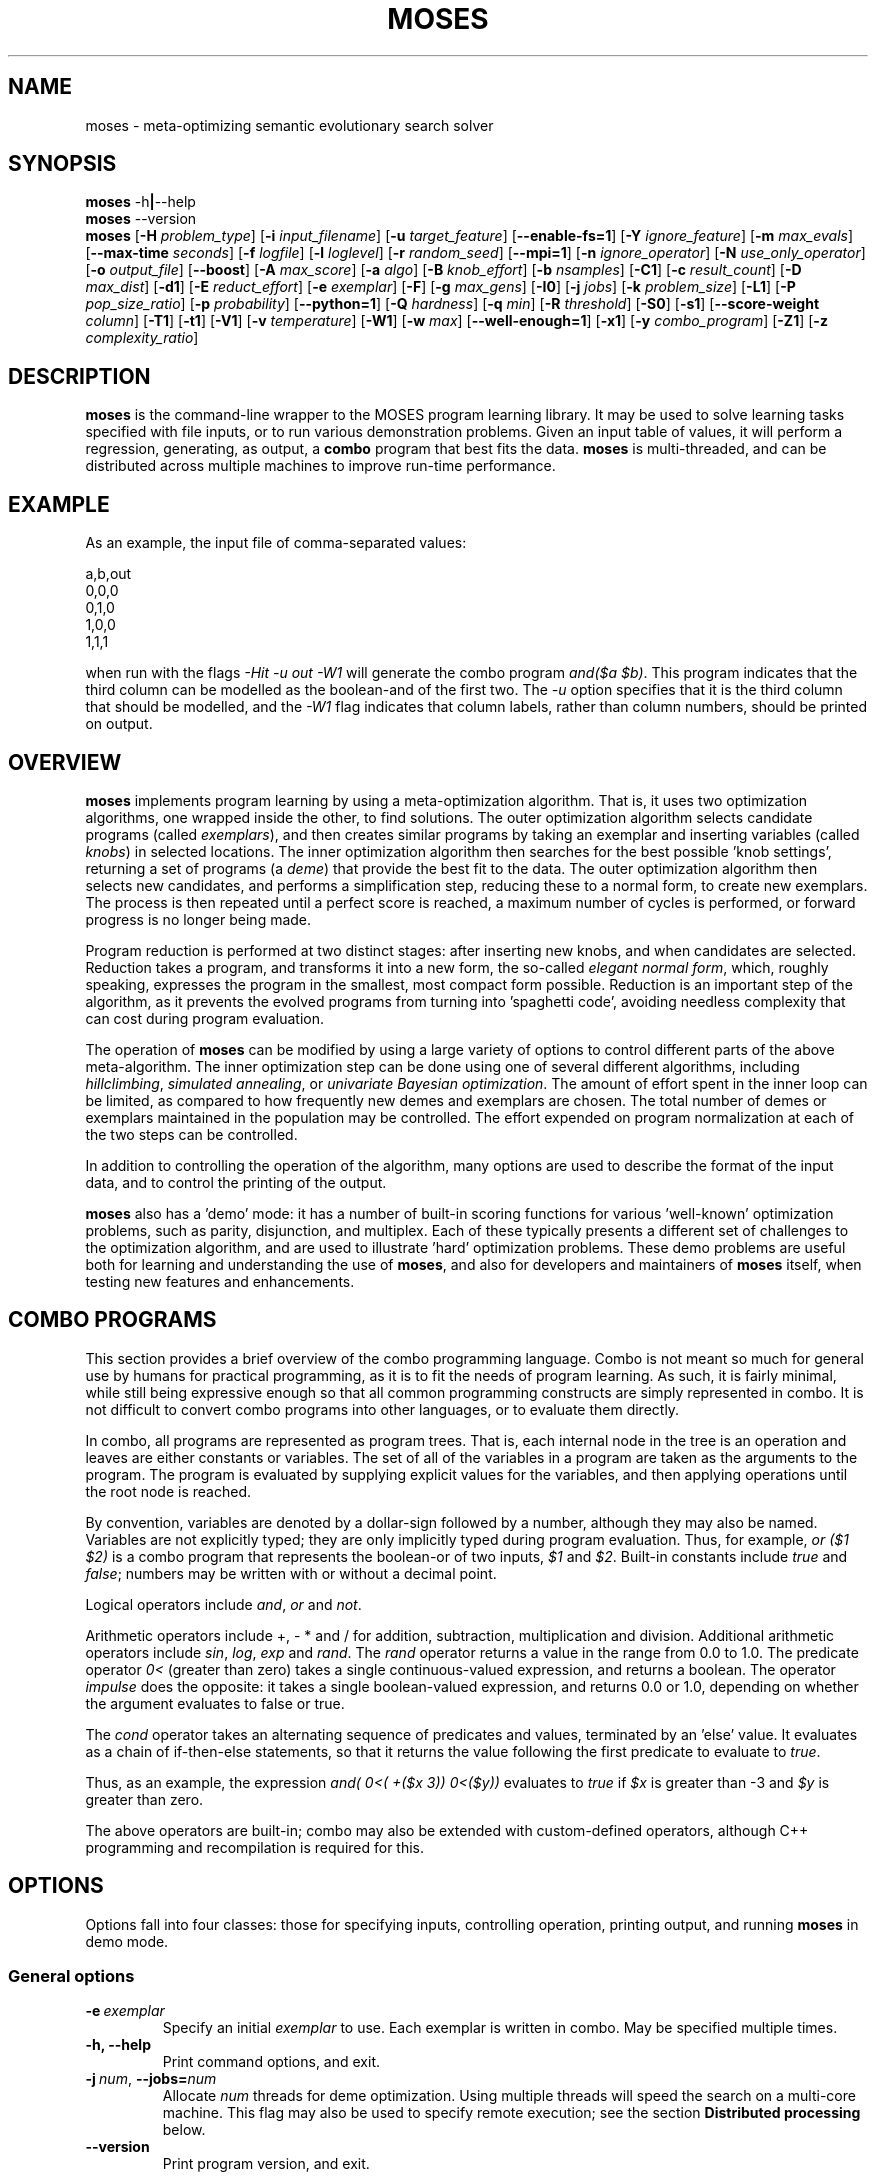 .\"                                      Hey, EMACS: -*- nroff -*-
.\" Man page for moses-exec
.\"
.\" Copyright (C) 2011,2012 Linas Vepstas
.\"
.\" First parameter, NAME, should be all caps
.\" Second parameter, SECTION, should be 1-8, maybe w/ subsection
.\" other parameters are allowed: see man(7), man(1)
.pc
.TH MOSES 1 "July 6, 2014" "3.6.10" "OpenCog Learning"
.LO 1
.\" Please adjust this date whenever revising the manpage.
.\"
.\" Some roff macros, for reference:
.\" .nh        disable hyphenation
.\" .hy        enable hyphenation
.\" .ad l      left justify
.\" .ad b      justify to both left and right margins
.\" .nf        disable filling
.\" .fi        enable filling
.\" .br        insert line break
.\" .sp <n>    insert n+1 empty lines
.\" for manpage-specific macros, see man(7)
.SH NAME
moses \- meta-optimizing semantic evolutionary search solver
.SH SYNOPSIS
.\" The help & version command line
.B moses
.RB \-h | \--help
.br
.B moses
.RB \--version
.br
.\" The general command line
.B moses
.RB [ \-H
.IR problem_type ]
.RB [ \-i
.IR input_filename ]
.RB [ \-u
.IR target_feature ]
.RB [ \-\-enable\-fs=1 ]
.RB [ \-Y
.IR ignore_feature ]
.RB [ \-m
.IR max_evals ]
.RB [ \-\-max\-time
.IR seconds ]
.RB [ \-f
.IR logfile ]
.RB [ \-l
.IR loglevel ]
.RB [ \-r
.IR random_seed ]
.RB [ \-\-mpi=1 ]
.RB [ \-n
.IR ignore_operator ]
.RB [ \-N
.IR use_only_operator ]
.RB [ \-o
.IR output_file ]
.RB [ \-\-boost ]
.RB [ \-A
.IR max_score ]
.RB [ \-a
.IR algo ]
.RB [ \-B
.IR knob_effort ]
.RB [ \-b
.IR nsamples ]
.RB [ \-C1 ]
.RB [ \-c
.IR result_count ]
.RB [ \-D
.IR max_dist ]
.RB [ \-d1 ]
.RB [ \-E
.IR reduct_effort ]
.RB [ \-e
.IR exemplar ]
.RB [ \-F ]
.RB [ \-g
.IR max_gens ]
.RB [ \-I0 ]
.RB [ \-j
.IR jobs ]
.RB [ \-k
.IR problem_size ]
.RB [ \-L1 ]
.RB [ \-P
.IR pop_size_ratio ]
.RB [ \-p
.IR probability ]
.RB [ \-\-python=1 ]
.RB [ \-Q
.IR hardness ]
.RB [ \-q
.IR min ]
.RB [ \-R
.IR threshold ]
.RB [ \-S0 ]
.RB [ \-s1 ]
.RB [ \-\-score\-weight
.IR column ]
.RB [ \-T1 ]
.RB [ \-t1 ]
.RB [ \-V1 ]
.RB [ \-v
.IR temperature ]
.RB [ \-W1 ]
.RB [ \-w
.IR max ]
.RB [ \-\-well\-enough=1 ]
.RB [ \-x1 ]
.RB [ \-y
.IR combo_program ]
.RB [ \-Z1 ]
.RB [ \-z
.IR complexity_ratio ]
.SH DESCRIPTION
.PP
.\" TeX users may be more comfortable with the \fB<whatever>\fP and
.\" \fI<whatever>\fP escape sequences to invoke bold face and italics,
.\" respectively.
\fBmoses\fP is the command-line wrapper to the MOSES program learning
library. It may be used to solve learning tasks specified with file
inputs, or to run various demonstration problems.  Given an input table
of values, it will perform a regression, generating, as output,
a \fBcombo\fP program that best fits the data. \fBmoses\fP is
multi-threaded, and can be distributed across multiple machines to
improve run-time performance.
.PP
.\" ============================================================
.SH EXAMPLE
As an example, the input file of comma-separated values:

.nf
\& a,b,out
\& 0,0,0
\& 0,1,0
\& 1,0,0
\& 1,1,1
.fi

when run with the flags \fI\-Hit\ \-u\ out\ \-W1\fR will generate the combo
program \fIand($a\ $b)\fR. This program indicates that the third column
can be modelled as the boolean-and of the first two.  The \fI\-u\fR option
specifies that it is the third column that should be modelled, and the
\fI\-W1\fR flag indicates that column labels, rather than column numbers,
should be printed on output.

.PP
.\" ============================================================
.SH OVERVIEW
\fBmoses\fP implements program learning by using a meta-optimization
algorithm. That is, it uses two optimization algorithms, one wrapped inside
the other, to find solutions.  The outer optimization algorithm selects
candidate programs (called \fIexemplars\fP), and then creates similar
programs by taking an exemplar and inserting variables (called
\fIknobs\fP) in selected locations. The inner optimization algorithm
then searches for the best possible 'knob settings', returning a set
of programs (a \fIdeme\fP) that provide the best fit to the data. The
outer optimization algorithm then selects new candidates, and performs
a simplification step, reducing these to a normal form, to create new
exemplars.  The process is then repeated until a perfect score is
reached, a maximum number of cycles is performed, or forward progress
is no longer being made.
.PP
Program reduction is performed at two distinct stages: after inserting new
knobs, and when candidates are selected.  Reduction takes a program, and
transforms it into a new form, the so-called \fIelegant normal form\fP,
which, roughly speaking, expresses the program in the smallest, most
compact form possible.  Reduction is an important step of the algorithm,
as it prevents the evolved programs from turning into 'spaghetti code',
avoiding needless complexity that can cost during program evaluation.
.PP
The operation of \fBmoses\fP can be modified by using a large variety of
options to control different parts of the above meta-algorithm.
The inner optimization step can be done using one of several different
algorithms, including \fIhillclimbing\fP, \fIsimulated annealing\fP,
or \fIunivariate Bayesian optimization\fP.  The amount of effort
spent in the inner loop can be limited, as compared to how frequently
new demes and exemplars are chosen. The total number of demes or
exemplars maintained in the population may be controlled.  The effort
expended on program normalization at each of the two steps can be
controlled.
.PP
In addition to controlling the operation of the algorithm, many
options are used to describe the format of the input data, and to
control the printing of the output.
.PP
\fBmoses\fP also has a 'demo' mode: it has a number of built-in
scoring functions for various 'well-known' optimization problems,
such as parity, disjunction, and multiplex. Each of these typically
presents a different set of challenges to the optimization algorithm,
and are used to illustrate 'hard' optimization problems.  These demo
problems are useful both for learning and understanding the use of
\fBmoses\fP, and also for developers and maintainers of \fBmoses\fP
itself, when testing new features and enhancements.

.PP
.\" ============================================================
.SH COMBO PROGRAMS
This section provides a brief overview of the combo programming
language.  Combo is not meant so much for general use by humans
for practical programming, as it is to fit the needs of program
learning.  As such, it is fairly minimal, while still being expressive
enough so that all common programming constructs are simply represented
in combo.  It is not difficult to convert combo programs into
other languages, or to evaluate them directly.
.PP
In combo, all programs are represented as program trees. That
is, each internal node in the tree is an operation and leaves are
either constants or variables. The set of all of the variables in
a program are taken as the arguments to the program. The program
is evaluated by supplying explicit values for the variables,
and then applying operations until the root node is reached.
.PP
By convention, variables are denoted by a dollar-sign followed by
a number, although they may also be named. Variables are not 
explicitly typed; they are only implicitly typed during program
evaluation. Thus, for example, \fIor ($1 $2)\fP is a combo
program that represents the boolean-or of two inputs,
\fI$1\fP and \fI$2\fP.   Built-in constants include \fItrue\fR and 
\fIfalse\fR; numbers may be written with or without a decimal point.
.PP
Logical operators include \fIand\fR, \fIor\fR and \fInot\fR.
.PP
Arithmetic operators include +, - * and / for addition, subtraction,
multiplication and division. Additional arithmetic operators
include \fIsin\fR, \fIlog\fR, \fIexp\fR and \fIrand\fR. The \fIrand\fR
operator returns a value in the range from 0.0 to 1.0.  The predicate 
operator \fI0<\fR (greater than zero) takes a single continuous-valued
expression, and returns a boolean. The operator \fIimpulse\fR does 
the opposite: it takes a single boolean-valued expression, and returns
0.0 or 1.0, depending on whether the argument evaluates to false or true.
.PP
The \fIcond\fR operator takes an alternating sequence of predicates and
values, terminated by an 'else' value.  It evaluates as a chain of 
if-then-else statements, so that it returns the value following the first
predicate to evaluate to \fItrue\fR.
.PP
Thus, as an example, the expression \fIand( 0<( +($x 3))  0<($y))\fR
evaluates to \fItrue\fR if \fI$x\fR is greater than -3 and \fI$y\fR
is greater than zero.
.PP
The above operators are built-in; combo may also be extended with
custom-defined operators, although C++ programming and recompilation
is required for this.
.PP
.\" ============================================================
.SH OPTIONS
.PP
Options fall into four classes: those for specifying inputs,
controlling operation, printing output, and running
\fBmoses\fP in demo mode.

.SS "General options"
.TP
.BI \-e\  exemplar
Specify an initial \fIexemplar\fR to use. Each exemplar is written in
combo. May be specified multiple times.
.TP
.B \-h, \-\-help
Print command options, and exit.
.TP
.BI \-j\  num \fR,\ \fB\-\-jobs= num
Allocate \fInum\fR threads for deme optimization.  Using multiple
threads will speed the search on a multi-core machine.
This flag may also be used to specify remote execution; see the section
\fBDistributed processing\fR below.
.TP
.B -\-version
Print program version, and exit.
.PP
.\" ============================================================
.SS "Problem-type options"
MOSES is able to handle a variety of different 'problem types',
such as regression, categorization and clustering, as well as a number
of demo problems, such as parity and factorization.  The \fB\-H\fR
option is used to specify the problem type; the demo problem types are
listed in a later section.

.TP
.BI \-H\  type \fR,\ \fB\-\-problem\-type= type
The 
.I type
of problem may be one of:
.TS
tab (@);
l lx.
\fBit\fR@T{
Regression on an input table.  That is, the input table consists of a set
of columns, all but one considered 'inputs', and one is considered an
output.  The goal of regression is to learn a combo program that most
accurately predicts the output.  For boolean-valued and enumerated
outputs, the scoring function simply counts the number of incorrect
answers, and tries to minimize this score.  For contin-valued outputs,
the mean-square variation is minimized.
T}

\fBpre\fR@T{
Regression on an input table, maximizing precision, instead of accuracy
(that is, minimizing the number of false positives, at the risk of
sometimes failing to identify true positives).  Maximization is done
while holding activation (the hit rate) constant.
T}

\fBprerec\fR@T{
Regression on an input table, maximizing precision, while attempting
to maintain the recall (sensitivity) at or above a given level.  Recall,
also known as sensitivity, is the ratio of true positives to the sum of
true positives and false negatives.
T}

\fBrecall\fR@T{
Regression on an input table, maximizing recall (sensitivity) while
attempting to maintain the precision at or above a given level.
This scorer is most commonly used when it is
important to guarantee a certain level of precision, even if it
means rejecting most events. In medicine and physics/radio applications,
recall is exactly the same thing as sensitivity: this option searches
for the most sensitive test while holding to a minimum level of precision.
T}

\fBbep\fR@T{
Regression on an input table, maximizing the arithmetic mean of the
precision and recall, also known as the "break-even point" or BEP.
T}

\fBf_one\fR@T{
Regression on an input table, maximizing the harmonic mean of the
precision and recall, that is, the F_1 score.
T}

\fBip\fR@T{
Discovery of "interesting predicates" that select rows from the
input table. The data table is assumed to consist of a number of 
boolean-valued input columns, and a contin-valued (floating point)
target column. \fBmoses\fP will learn predicates that select the 
most "interesting" subset of the rows in the table.  The values in
the output columns of the selected rows form a probability
distribution (PDF); this PDF is considered to be "interesting"
if it maximizes a linear combination of several different measures
of the the PDF: the Kullback-Leibler divergence, the skewness, and
the standardized Mann-Whitney U statistic. 
T}

\fBkl\fR@T{
Regression on an input table, by maximizing the Kullback-Leibler
divergence between the distribution of the outputs.  That is, the
output must still be well-scored, but it is assumed that there are
many possible maxima.  (XXX???) Huh?
T}

\fBann-it\fR@T{
Regression on an input table, using a neural network.  (kind-of-like
a hidden Markov model-ish, kind of. XXX Huh???)
T}
.TE
.PP
.\" ============================================================
.SS "Input specification options"
These options control how input data is specified and interpreted.
In its primary mode of operation, \fBmoses\fR performs regression on a
a table of input data. One column is designated as the target, the
remaining columns are taken as predictors.  The output of regression
is a \fBcombo\fR program that is a function of the predictors,
reproducing the target.
.PP
Input files should consist of ASCII data, separated by commas or
whitespace.  The appearance of \fB# ;\fR or \fB!\fR in the first
column denotes a comment line; this line will be ignored. The first
non-comment row, if it is also non-numeric, is taken to hold column
labels. The target column may be
specified using the \fB\-u\fR option with a column name. The printing of
column names on output is controlled with the \fB\-W1\fR flag.
.TP
.BI \-i\  filename \fR,\ \fB\-\-input\-file= filename
The \fIfilename\fR specifies the input data file. The input table must
be in 'delimiter-separated value' (DSV) format.  Valid separators 
are comma (CSV, or comma-separated values), blanks and tabs 
(whitespace). Columns correspond to features; there is one sample per
(non-blank) row. Comment characters are hash, bang and semicolon (#!;)
lines starting with a comment are ignored.
The \fB-i\fR flag may be specified multiple times, to indicate multiple
input files. All files must have the same number of columns.
.TP
.BI \-u\  column \fR,\ \fB\-\-target\-feature= column
The \fIcolumn\fR is used as the target feature to fit.  If no column
is specified, then the first column is used.  The \fIcolumn\fR may be
numeric, or it may be a column label.  If it is numeric, it is taken
to be the number of the column, with column 1 being the left-most.
If \fIcolumn\fR begins with an alphabetic character, it is taken to be
a column label.  In this case, the first non-comment row of the
input file must contain column labels.
.TP
.BI \-Y\  column \fR,\ \fB\-\-ignore\-feature= column
The \fIcolumn\fR should be ignored, and not used as input.  Columns
are specified as above.  This option may be used multiple times, to
ignore multiple columns.
.TP
.BI \-\-score\-weight= column
The \fIcolumn\fR is used to weight the score for each row. If this
option is not used, then each row in the table contributes equally
to the evaluation of the accuracy of the learned model. However, if
some rows are more important than others to get right, this option
can be used to indicate those rows. The accuracy of the model will
be weighted by this number, when evaluating the score.  A weight of
zero effectively causes the row to be ignored. A negative weight
enourages the system to learn models that get the row incorrect.
For boolean problems, this is the same as flipping the output
value.  This option can only be used once, and, if used, it should
specify a column containing an integer or floating-point value.  
.TP
.BI \-b\  num \fR,\ \fB\-\-nsamples= num
The number of samples to be taken from the input file. Valid values
run between 1 and the number of rows in the data file; other values
are ignored. If this option is absent, then all data rows are used.
If this option is present, then the input table is sampled randomly
to reach this size.
.TP
.BI \-G1\fR,\ \fB\-\-weighted\-accuracy=1
This option is only used for the discretize_contin_bscore (when
--discretize-threshold is used), if enabled, then the score
corresponds to weighted accuracy Useful in case of unbalanced data.

.TP
.BI \-\-balance=1
If the table has discrete output type (like bool or enum), balance the
resulting ctable so all classes have the same weight.

.\" ============================================================
.SS "Algorithm control options"
These options provide overall control over the algorithm execution.
The most important of these, for controlling behavior, are the 
\fB-A\fR, \fB\-a\fR, \fB\-m\fR, \fB\-\-max\-time\fR, \fB\-r\fR,
\fB\-v\fR and \fB\-z\fR flags.
.TP
.BI \-a\  algorithm \fR,\ \fB\-\-algo= algorithm
Select the algorithm to apply to a single deme.  This is the algorithm
used in the 'inner loop': given a single exemplar decorated with tunable
\fIknobs\fR, this algorithm searches for the best possible knob settings.
Once these are found (or a timeout, or other termination condition is
reached), control is returned to the outer optimization loop.
Available algorithms include:
.TS
tab (@);
l lx.
\fBhc\fR@T{
Hill-climbing. There are two primary modes of operation; each has
strengths and weaknesses for different problem types.
In the default mode, one begins with an initial collection of 
knob settings, called an \fIinstance\fR. The settings of each knob is
then varied, in turn, until one setting is found that most improves
the score. This setting then becomes the new instance, and the 
process is repeated, until no further improvement is seen. The 
resulting instance is a local maximum; it is returned to
the outer loop.

The alternate mode of operation is triggered by using the
\fB\-L1\fR flag (usually with the \fB\-T1\fR flag). In this
case, as before, all knob settings are explored, one knob at a time.
After finding the one knob that most improves the score, the
algo is done, and the resulting instance is returned to the outer
loop. If no knob settings improved the score, then all possible
settings of two knobs are explored, and then three, etc. until
improvement is found (or the allotted iterations are exceeded).
In this alternate mode, the local hill is \fBnot\fR climbed to
the top; instead, any improvement is immediately handed back to the
outer loop, for another round of exemplar selection and knob-building.
For certain types of problems, including maximally misleading problems,
this can arrive at better solutions, more quickly, than the 
traditional hill-climbing algorithm described above.
T}

\fBsa\fR@T{
Simulated annealing.  (Deprecated). The \fB\-D\fR flag controls the size 
of the neighborhood that is searched during the early, "high-temperature"
phase.  It has a significant effect on the run-time performance of the
algorithm. Using \fB\-D2\fR or \fB\-D3\fR is likely to provide the best
performance.

The current implementation of this algorithm has numerous faults, making
it unlikely to work well for most problems.
T}

\fBun\fR@T{
Univariate Bayesian dependency.
T}
.TE

.TP
.BI \-A\  score \fR,\ \fB\-\-max\-score= score
Specifies the ideal score for a desired solution; used to terminate
search.  If the maximum number of evaluations has not yet elapsed
(set with the \fB\-m\fR option), and a candidate solution is found
that has at least this score, then search is terminated.
.TP
.BI \-m\  num \fR,\ \fB\-\-max\-evals= num
Perform no more than \fInum\fR evaluations of the scoring function.
Default value is 10000.
.TP
.BI \-\-max\-time=\ secs
Run the optimizer for no longer than \fIsecs\fR seconds.  Note that
timing is polled only in a small number of points in the algorithm;
thus, actual execution time might exceed this limit by a few seconds,
or even many minutes, depending on the problem type.  In particular,
knob-building time is not accounted for right away, and thus problems
with a long knob-building time will exceed this limit.  If using this
option, be sure to set the \fB\-m\fR option to some very large value.
Default value is 42 years.
.TP
.BI \-n\  oper \fR,\ \fB\-\-ignore\-operator= oper
Exclude the operator \fIoper\fP from the program solution.
This option may be used several times.  Currently, \fIoper\fP
may be one of \fBdiv\fP, \fBsin\fP, \fBexp\fP, \fBlog\fP,
\fBimpulse\fP
or a variable \fB#\fP\fIn\fP.
You may need to put variables under double quotes.
This option has the priority over the \-N option.
That is, if an operator is both be included and ignored,
then it is ignored.  This option does not work with ANN.
.TP
.BI \-\-linear\-regression= 1
When attempting to fit continuous-valued features, restrict searches
to linear expressions only; that is, do not use polynomials in the fit.
Specifying this option also automatically disables the use of div,
sin, exp and log.  Note that polynomial regression results in search
spaces that grow combinatorially large in the number of input features;
That is, for N features, a quadratic search will entail O(N^2)
possibilities, a cubic search will explore O(N^3) possibilities, and so
on.  Thus, for any problem with more than dozens or a hundred features,
linear regression is recommended.
.TP
.BI \-r\  seed \fR,\ \fB\-\-random\-seed= seed
Use \fIseed\fR as the seed value for the pseudo-random number generator.
.TP
.BI \-s1\fR,\ \fB\-\-enable\-cache=1
Enable memoization of candidate scores.  This allows the number of scoring
function evaluations to be reduced, by maintaining a cache of recently
scored candidates. If a new candidate is found in the cache, that score
is used, instead of a scoring function evaluation.  The effectiveness of
memoization is greatly increased by also using the \fB\-d1\fR flag.
.TP
.BI \-v\  temperature \fR,\ \fB\-\-complexity\-temperature= temperature
Set the "temperature" of the Boltzmann-like distribution used to 
select the next exemplar out of the metapopulation. A temperature that
is too high or too low will make it likely that poor exemplars will be
chosen for exploration, thus resulting in excessively long search times.
The recommended temperature depends strongly on the type of problem
being solved.  If it is known that the problem has false maxima, and
that the distance from the top of the false maximum to the saddle
separating the false and true maximum is H, then the recommended 
temerature is 30*H.  Here, H is the 'height' or difference in score
from false peak to saddle, the saddle being the highest mountain pass
between the false and true minumum. Varying the temperature by a factor
of 2 or 3 from this value won't affect results much.  Too small a
temperature will typically lead to the system getting trapped at a
local maximum.

The demo parity problem works well with a temperature of 5 whereas
the demo Ant trail problem requies a temperature of 2000.

.TP
.BI \-z\  ratio \fR,\ \fB\-\-complexity\-ratio= ratio
Fix the ratio of score to complexity, to be used as a penalty, 
when ranking the metapopulation for fitness. This ratio is meant to
be used to limit the size of the search space, and, when used with
an appropriate temperature, to avoid gettting trapped in local
maxima.

Roughly speaking, the size of the search space increases exponentially
with the complexity of the combo trees being explored: more complex
trees means more of them need to be examined.  However, more complex
trees typically result in higher scores.  If an increase of N bits
in the complexity typically leads to an increase of s points of the
score, then the complexity ratio should be set to about N/s.  In
this way, the exploration of more complex tree is penalized by an
amount roughly comparable to the chance that such complicated trees
actually provide a better solution.

The complexity ratio is used to calculate a scoring penalty; the
penalty lowers the score in proportion to the solution complexity;
specifically, the penalty is set to the complexity divided by the 
complexity ratio.

Setting the ratio too low causes the algorithm to ignore the more 
complex solutions, ranking them in a way so that they are not much
explored. Thus, the algorithm may get trapped examining only the
simplest solutions, which are probably inappropriate.

Setting this ratio too high will prevent a good solution from being
found.  In such cases, the algorithm will spend too much time
evaluating overly-complex solutions, blithly leaving simpler, better 
solutions unexplored.

The relationship between the score change and the complexity change
is very strongly data-dependent, and must (currently) be manually
determined (although it might be possible to measure it automatically).
Input data tables with lots of almost-duplicate data may have very low
ratios; complex problems with sparse data may have very high ratios.
Initial recommended values would be in the range from 1 to 5;
with 3.5 as the default.  The parity demo problem works well with
the 3.5 default, the Ant trail demo problem works well with 0.16.

.TP
.BI \-Z1\fR,\ \fB\-\-hc\-crossover=1
Controls hill-climbing algorithm behavior.  If false (the default),
then the entire local neighborhood of the current center instance is
explored. The highest-scoring instance is then chosen as the new center
instance, and the process is repeated.  For many datasets, however, 
the highest-scoring instances tend to cluster together, and so an
exhaustive search may not be required. When this option is specified,
a handful of the highest-scoring instances are crossed-over (in the
genetic sense of cross-over) to create new instances.  Only these are
evaluated for fitness; the exhaustive search step is skipped.  For many
problem types, especially those with large neighborhoods (i.e. those with
high program complexity), this can lead to an order-of-magnitude
speedup, or more.  For other problem types, especially those with 
deceptive scoring functions, this can hurt performance.

.TP
.BI \-\-boost=1
Enables the use of boosting. Currently, only the AdaBoost algorithm
is implemented.  If boosting is enabled, then the system focuses on
learning combo programs that correctly classify those values that
were mis-classified in the previous round of learning.  The output
is a set of weighted combo trees.

.PP
.\" ============================================================
.SS "Integrated feature selection"
Problems with a large number of input features (typically, hundreds
or more) can lead to excessively long run-times, and overwhelming
amounts of memory usage.  Such problems can be tackled by limiting
the number of features used during knob building, resulting in smaller
demes that can be searched more quickly.  Integrated feature selection 
is enabled with the \fB\-\-enable\-fs=1\fR option.  The number of 
features to use during knob bilding is specified using the 
\fB\-\-fs\-target\-size\fR option.  A number of additional flags
control the behaviour of the feature selection algorithm; these are
best left alone; the defaults should be adequate for almost all
problems.  The man page for the \fBfeature\-selection\fR command
describes these in greater detail.

.TP
.BI \-\-enable\-fs=1
Enable integrated feature selection.  Feature selection is disabled
by default.
.TP
.BI \-\-fs\-target\-size= num
Select \fInum\fR features for use.  This argument is mandatory if
feature selection is enabled.
.TP
.BI \-\-fs\-algo
Choose the feature-selection algorithm.  Possible choices are 
\fBinc\fR, \fBsmd\fR and \fBhc\fR.  The default value is \fbinc\fR,
which is the fastest bu least accurate algo.
.TP
.BI \-\-fs\-threshold= num
Set the minimum threshold for selecting a feature.
.TP
.BI \-\-fs\-inc\-redundant\-intensity= fraction
When using the \fBinc\fR algorithm, set the threshold to reject
redundant features.
.TP
.BI \-\-fs\-inc\-target\-size\-epsilon= tolerance
When using the \fBinc\fR algorithm, set the smallest step size
used.
.TP
.BI \-\-fs\-inc\-interaction\-terms= num_terms
When using the \fBinc\fR algorithm, set the number of terms used
when computing the joint entropy.
.TP
.BI \-\-fs\-hc\-max\-score
TODO write description
.TP
.BI \-\-fs\-hc\-confidence\-penalty\-intensity
TODO write description
.TP
.BI \-\-fs\-hc\-max\-evals
TODO write description
.TP
.BI \-\-fs\-hc\-fraction\-of\-remaining
TODO write description

.PP
.\" ============================================================
.SS "Large problem parameters"
Problems with a large number of features (100 and above) often 
evolve exemplars with a complexity of 100 or more, which in turn
may have instances with hundreds of thousands of nearest neighbors.
Exploring one nearest neighbor requires one evaluation of the 
scoring function, and so an exhaustive search can be prohibitive.  
A partial search can often work quite well, especially when 
cross-over is enabled.  The following flags control such partial
searches.
.TP
.BI \-\-hc\-max\-nn\-evals= num
Controls hill-climbing algorithm behavior.  When exploring the
nearest neighborhood of an instance, \fInum\fP specifies 
the maximum number of nearest neighbors to explore.  An 
exhaustive search of the nearest neighborhood is performed 
when the number of nearest neighbors is less than this value.  
.TP
.BI \-\-hc\-fraction\-of\-nn= frac
Controls hill-climbing algorithm behavior.   When exploring the
nearest neighborhood of an instance,  \fIfrac\fP specifies
the fraction of nearest neighborhood to explore.  As currently
implemented, only an estimate of the nearest-neighborhood size
is used, not the true size.  However, this estimate is accurate
to within a factor of 2.  Thus, to obtain an exhaustive search
of the entire neighborhood, set this to 2.0 or larger.

.PP
.\" ============================================================
.SS "Algorithm tuning options"
These options allow the operation of the algorithm to be fine-tuned
for specific applications.  These are "advanced" options; changing
these from the default is likely to worsen algorithm behavior in
all but certain special cases.
.TP
.BI \-B\  effort \fR,\ \fB\-\-reduct\-knob\-building\-effort= effort
Effort allocated for reduction during the knob-building stage.
Valid values are in the range 0-3, with 0 standing for minimum effort,
and 3 for maximum effort. Larger efforts result in demes with fewer
knobs, thus lowering the overall dimension of the problem. This can
improve performance by effectively reducing the size of the problem.
The default \fIeffort\fR is 2.
.TP
.BI \-D dist \fR,\ \fB\-\-max\-dist= dist
The maximum radius of the neighborhood around the exemplar to explore.
The default value is 4.
.TP
.BI \-d1\fR,\ \fB\-\-reduce\-all=1
Reduce candidates before scoring evaluation. Otherwise, only dominating
candidates are reduced, just before being added to the metapopulation.
This flag may be useful if scoring function evaluation expense depends
strongly one the structure of the candidate. It is particularly important
to specify this flag when memoization is enabled (with \fB-s1\fR).
.TP
.BI \-E\  effort \fR,\ \fB\-\-reduct\-candidate\-effort= effort
Effort allocated for reduction of candidates. Valid values are
in the range 0-3, with 0 standing for minimum effort, and 3
for maximum effort. For certain very symmetric problems, such
as the disjunct problem, greater reduction can lead to significantly
faster solution-finding.  The default \fIeffort\fR is 2.
.TP
.BI \-g\  num \fR,\ \fB\-\-max\-gens= num
Create and optimize no more than \fInum\fR demes.  Negative numbers
are interpreted as "unlimited". By default, the number of demes is
unlimited.
.TP
.BI \fB\-\-discard\-dominated=1
If specified, the "dominated" members of the metapopulation will be
discarded.  A member of the metapopulation is "dominated" when some
existing member of the metapopulation scores better on *every* sample
in the scoring dataset. Naively, one might think that an individual that
does worse, in every possible way, is useless, and can be safely
thrown away.  It turns out that this is a bad assumption; dominated
individuals, when selected for deme expansion, often have far fitter
off-spring than the off-spring of the top-scoring (dominating) members
of the metapopulation. Thus, the "weak", dominated members of the
metapopulation are important for ensuring the vitality of the
metapopulation as a whole, and are discarded only at considerable
risk to the future adaptability of the overall population.  Put another
way: specifying this flag makes it more likely that the metapopulation
will get trapped in a non-optimal local maximum.
    
Note that the algorithms to compute domination are quite slow,
and so keeping doinated individuals has a double benefit: not only
is the metapopulation healthier, but metapopulation management
runs faster.

.TP
.BI \-L1\fR,\ \fB\-\-hc\-single\-step=1
Single-step, instead of hill-climbing to the top of a hill. That is,
a single uphill step is taken, and the resulting best demes are folded
back into the metapopulation.  Solving then continues as usual. By
default, the hill-climbing algorithm does not single-step; it instead
continues to the top of the local hill, before folding the resulting
demes back into the metapopulation.  If using this flag, consider
using the \fB\-T1\fR flag to allow the search to be widened, so that
if the initial exemplar is already at the top of a local hill, a search
is made for a different (taller) hill.
.TP
.BI \-N\  oper \fR,\ \fB\-\-include\-only\-operator= oper
Include the operator \fIoper\fP, but exclude others, in the solution.
This option may be used several times to specify multiple
operators.  Currently, \fIoper\fP may be one of
\fBplus\fP, \fBtimes\fP, \fBdiv\fP, \fBsin\fP,
\fBexp\fP, \fBlog\fP, \fBimpulse\fP
or a variable \fB#\fP\fIn\fP.
Note that variables and operators are treated separately, so
that including only some operators will still include all
variables, and including only some variables still include
all operators).  You may need to put variables under double
quotes.  This option does not work with ANN.
.TP
.BI \-P\  num \fR,\ \fB\-\-pop\-size\-ratio= num
Controls amount of time spent on a deme. Default value is 20.
.TP
.BI \-p\  fraction \fR,\ \fB\-\-noise= fraction
This option provides an alternative means of setting the complexity
ratio.  If specified, it over-rides the \fB\-z\fR option.  For
discrete problems, \fIfraction\fR can be interpreted as being
the fraction of score values that are incorrect (e.g. due to 
noisy data).  As such, only values in the range 0 < \fIfraction\fR
< 0.5 are meaningful (i.e. less than half of the data values are
incorrect).  Typical recommended values are in the range of 0.001
to 0.05.  For continuous-valued problems, it can be interpreted
as the standard deviation of a Gaussian noise in the dependent
variable.

For the discrete problem, the complexity ratio is related to the
\fIfraction\fR  p by the explicit formula:

    complexity_ratio = - log(p/(1-p)) / log |A|

where |A| is the (problem-dependent) alphabet size.  See below for a
detailed explanation.

.TP
.BI \-T1\fR,\ \fB\-\-hc\-widen\-search=1
Controls hill-climbing algorithm behavior.  If false (the default),
then deme search terminates when a local hilltop is found. If true,
then the search radius is progressively widened, until another
termination condition is met.  Consider using the \fB\-D\fR flag to
set the maximum search radius.

.TP
.BI \-\-well\-enough=1
For problems with an enumerated ('nominal') output, the learned combo
program is always of the form \fBcond\fR\fI(pred_1 value_1 pred_2 value_2 ... 
pred_n value_n else_val)\fR  where \fIpred_1\fR is a predicate, which,
if true, causes the output to be \fIvalue_1\fR.  If false, then
\fIpred_2\fR is tested, and so on.  If none of the predicates evaluate to
true, then the value of the \fBcond\fR expression is the \fIelse_val\fR.
The well-enough algorithm attempts to find predicates that maximize
precision, the point being that if a perfectly precise \fIpred_1\fR
can be found, then it can be left alone ('leave well-enough alone'),
thus simplifying the remainder of the search problem.  Performing this
evaluation is costly, and may lead to a slow-down, without improving
overall accuracy.

.\" ============================================================
.SS "Output control options"
These options control the displayed output.
.TP
.BI \-C1\fR,\ \fB\-\-output\-dominated=1
Print all of the final metapopulation, and not just the highest-scoring
candidates.
.TP
.BI \-c\  count \fR,\ \fB\-\-result\-count= count
The number of non-dominated (best) results to return, ordered according
to score. If negative, then all results are returned, including the
dominated results.
.TP
.BI \-f\  filename \fR,\ \fB\-\-log\-file= filename
Write debug log traces \fIfilename\fR. If not specified, traces
are written to \fBmoses.log\fR.
.TP
.BI \-F\fR,\ \fB\-\-log\-file\-dep\-opt
Write debug log traces to a filename constructed from the passed
option flags and values. The filename will be truncated to a maximum
of 255 characters.
.TP
.BI \-l\  loglevel \fR,\ \fB\-\-log\-level= loglevel
Specify the level of detail for debug logging. Possible
values for \fIloglevel\fR are \fBNONE\fR, \fBERROR\fR, \fBWARN\fR,
\fBINFO\fR, \fBDEBUG\fR, and \fBFINE\fR. Case does not matter.
Caution: excessive logging detail can lead to significant
program slowdown.  The \fBNONE\fR option disables log file creation.
This may make error debugging difficult.
.TP
.BI \-o\  filename \fR,\ \fB\-\-output\-file= filename
Write results to \fIfilename\fR. If not specified, results are written to
\fBstdout\fR.
.TP
.BI \-\-python=1
Output the highest-scoring programs as python snippets, instead of combo.
.TP
.BI \-S0\fR,\ \fB\-\-output\-score=0
Prevent printing of the score.
.TP
.BI \-t1\fR,\ \fB\-\-output\-bscore=1
Print the behavioral score.
.TP
.BI \-V1\fR,\ \fB\-\-output\-eval\-number=1
Print the number of evaluations performed.
.TP
.BI \-W1\fR,\ \fB\-\-output\-with\-labels=1
Use named labels instead of position place-holders when printing
candidates. For example, *("$temperature" "$entropy") instead
of *($3 $4). This option is effective only when the data file
contains labels in its header.
.TP
.BI \-x1\fR,\ \fB\-\-output\-complexity=1
Print the complexity measure of the model, and the scoring penalty.

.PP
.\" ============================================================
.SS "Precision, recall, BEP, F_1 and prerec problem types"
The prerec, recall, bep, f_one and precision problem types are used
to solve binary classification problems:  problems where the goal
is to sort inputs into one of two sets, while maximizing either
the precision, the sensitivity, or some other figure of merit
of the test.
.PP
In \fBmoses\fR, precision and recall (sensitivity) are defined as usual.
Precision is defined as the number of true positives, divided by the number
of true positives plus the number of false positives.  Classifiers 
with a high precision make very few mistakes identifying positives:
they have very few or no false positives.  However, precise classifiers
may completely fail to identify many, if not most positives; they just
don't make mistakes when they do identify them.
.PP
Recall, also known as sensitivity, is defined as the number of true
positives divided by the sum of the number of true positives and false
negatives.  Classifiers with high recall will identify most, or maybe
even all positives; however, they may also identify many negatives,
thus ruining precision.
.PP
A trivial way to maximize precision is to have a very low recall rate,
and conversely, one can very easily have a good recall rate if one
does not mind a poor precision.  Thus a common goal is to maximize
one, while holding the other to a minimum standard.  One common
problem is find a classifier with the highest possible recall, while
holding precision to a fixed minimum level; this may be accomplished
with the \fB\-Hrecall\fR option.  Alternately, one may desire to
maximize precision, while maintaining a minimum sensitivity; this
may be accomplished with the \fB\-Hprerec\fR option.  Note that,
although these two proceedures seem superficially similar, they can
often lead to dramatically different models of the input data.
This is in part because, during early stages, \fBmoses\fP will choose
exemplars that maximize one or the other, thus causing dramatically
different parts of the solution space to be searched.
.PP
A common alternative to maximizing one or the other is to maximize
wither the arithmetic or the harmonic mean of the two.  The arithmetic
mean is sometimes called the "break-even point" or BEP; it is maximized
when the \fB\-Hbep\fR option is specified.  The harmonic mean is known
as the F_1 score, it is maximized when the \fB\-Hf_one\fR option is
specified.
.PP
\fBmoses\fR also provides a second way of maximizing precision, using
the \fB\-Hpre\fR option.  This option searches for the test with the
highest precision, while holding the 'activation' in a bounded range.
The definition of 'activation' is idiosyncratic to moses; it is defined
as the sum of true positives plus false positives: that is, it is 
the fraction of rows for which the trial combo program returned 
a positive answer, regardless of whether this was the right answer.
Activation ranges from 0.0, to 1.0.  It is never desirable to maximize
activation; rather, most commonly, one wants to peg activation at
exactly the fraction of positives in the training set.
.PP
The minimum level to which a fixed component should be held may be
specified with the \fB\-q\fR or \fB\-\-min\-rand\-input\fR option.
Thus, for the \fB\-Hrecall\fR problem, the \fB\-q\fR flag is used
to specify the minimum desired precision.  Similarly, for the 
\fB\-Hprerec\fR problem, the \fB\-q\fR flag is used to specify the
minimum desired recall.
For the \fB\-Hpre\fR problem, the  \fB\-w\fR or 
\fB\-\-max\-rand\-input\fR option should be used to make sure the
activation does not get too high.
.PP
The \fB\-q\fR  and \fB\-w\fR options also set lower and upper
bounds for the BEP problem as well.   When maximizing
BEP, the system attempts to keep the absolute value of the 
difference between precision and recall less than 0.5.  This
maximum difference can be over-ridden with the \fB\-w\fR option.
.PP
Adherence to the bounds is done by means of a scoring penalty;
combo programs that fail to lie within bounds are penalized.
The harshness or hardness of the penalty may be specified by means
of the \fB\-Q\fR or \fB\-\-alpha\fR option.  Values much greater
than one enforce a hard boundary; values much less than one make
for a very soft boundary.  Negative values are invalid.

.PP
.\" ============================================================
.SS "Contin options"
Options that affect the usage of continuously-valued variables.
These options specify values that are used in a variety of different
ways, depending on the chosen problem type.  See appropriate sections
for more details.
.TP
.BI \-Q\  hardness \fR,\ \fB\-\-alpha= hardness
The harshness of hardness of a limit that must be adhered to.
Default 0.0 (limits disabled).
.TP
.BI \-q\  num \fR,\ \fB\-\-min\-rand\-input= num
Minimum value for continuous variables. Default 0.0.
.TP
.BI \-w\  num \fR,\ \fB\-\-max\-rand\-input= num
Maximum value for continuous variables.  Default 1.0.
.TP
.BI \-R\  num \fR,\ \fB\-\-discretize\-threshold= num
Split a continuous domain into two pieces. This option maybe be used
multiple times to split a continuous domain into multiple pieces:
that is, \fIn\fR uses of this option will create \fIn+1\fR domains.

.PP
.\" ============================================================
.SS "Demo options"
These options pertain to the various built-in demo and example problem
modes.  Such demo problems are commonly used to evaluate different
machine learning algorithms, and are thus included here to facilitate
such comparison, as well as to simplify moses regression and performance
testing.
.TP
.BI \-H\  type \fR,\ \fB\-\-problem\-type= type
A number of demonstration problems are supported. In each case, the top
results are printed to stdout, as a score, followed by a combo program.
.I type
may be one of:
.TS
tab (@);
l lx.
\fBcp\fR@T{
Combo program regression. The scoring function is based on the
combo program specified with the \fB-y\fR flag. That is, the goal of
the run is to deduce and learn the specified combo program.

When specifying combo programs with continuous variables in them, be
sure to use the \fB\-q\fR, \fB\-w\fR and \fB\-b\fR flags to specify
a range of input values to be sampled. In order to determine the fitness
of any candidate, it must be compared to the specified combo
program.  The comparison is done at a variety of different input 
values. If the range of sampled input values is inappropriate, or if
there are not enough sampled values, then the fitness function may
select unexpected, undesired candidates.
T}

\fBdj\fR@T{
Disjunction problem. The scoring function awards a result that is a
boolean disjunction (\fIor\fR) of \fIN\fR boolean-valued variables.
The resulting combo program should be \fIor($1 $2 ...)\fR.
The size of the problem may be specified with the \fB\-k\fR option.
T}

\fBmux\fR@T{
Multiplex problem. The scoring function models a boolean digital
multiplexer, that is, an electronic circuit where an "address" of \fIn\fR
bits selects one and only one line, out of \fI2^n\fR possible lines. Thus,
for example, a single address bit can select one of two possible lines:
the first, if its false, and the second, if its true. The \fB\-k\fR
option may be used to specify the value of \fIn\fR.  The actual size
of the problem, measured in bits, is \fIn+2^n\fR and so increases
exponentially fast.
T}

\fBpa\fR@T{
Even parity problem.  The resulting combo program computes the parity of
\fIk\fR bits, evaluating to true if the parity is even, else evaluating
to false.
The size of the problem may be specified with the \fB\-k\fR option.
T}

\fBsr\fR@T{
Polynomial regression problem. Given the polynomial
\fIp(x)=x+x^2+x^3+...x^k\fR, this searches for the shortest program
consisting of nested arithmetic operators to compute \fIp(x)\fR,
given \fIx\fR as a free variable. The arithmetic operators would be
addition, subtraction, multiplication and division; exponentiation
is not allowed in the solution.  So, for example, using the
\fB\-k2\fR option to specify the order\-2 polynomial \fIx+x^2\fR,
then the shortest combo program is \fI*(+(1 $1) $1)\fR (that is,
the solution is \fIp(x)=x(x+1)\fR in the usual arithmetical notation).
T}
.TE

.TP
.BI \-k\  size \fR,\ \fB\-\-problem\-size= size
Specify the size of the problem.  The interpretation of \fIsize\fR
depends on the particular problem type.
.TP
.BI \-y\  prog \fR,\ \fB\-\-combo\-program= prog
Specify the combo program to be learned, when used in combination with
the \fB-H cp\fR option.  Thus, for example, \fB-H cp -y "and(\\$1 \\$2)"\fR
specifies that the two-input conjunction is to be learned.  Keep in mind
that $ is a reserved character in many shells, and thus must be escaped
with a backslash in order to be passed to moses.
.PP
.\" ============================================================
.SH Complexity Penalty
The speed with which the search algorithm can find a reasonable solution
is significantly affected by the complexity ratio specified with the 
\fB\-z\fR or \fB\-p\fR options. This section provides the theoretical
underpinning for the meaning of these flags, and how they affect the
the algorithm.  The complexity penalty has two slightly different
interpretations, depending on whether one is considering learning
a discretely-valued problem (i.e. boolean-valued) or a continuously-valued
problem.  The general structure of the argument is broadly similar
for both cases; they are presented below.  Similar arguments
apply for classification problems (learning to classify data into
one of N categories), and for precision maximization.

.\" ============================================================
.SS "Discrete case"

Let M be the model to be learned (the combo program).  Let D be the
data, assumed to be a table of n inputs i_k and one output o, with
each row in the form:

    i_1 ... i_n o

Here, i_k is the k'th input and o the output.  In the below, we write
o = D(x) where x=(i_1, ..., i_n) is an input data row.

We want to assess the probability P(M|D) of the model M conditioned
on the data D.  In particular, we wish to maximize this, as it
provides the fitness function for the model.  According to Bayes
theorem,

    P(M|D) = P(D|M) * P(M) / P(D)

Consider the log likelihood LL(M) of M knowing D.  Since D is constant,
we can ignore P(D), so:

    LL(M) = log(P(D|M)) + log(P(M))

Assume each output of M on row x has probability p of being wrong.  So,

    P(D|M) = Prod_{x\\in D} [p*(M(x) != D(x)) + (1-p)*(M(x) == D(x))]

where D(x) the observed result given input x.  Then,

    log P(D|M) = Sum_{x\\in D} log[p*(M(x) != D(x)) + (1-p)*(M(x) == D(x))]

Let D = D_eq \\cup D_ne  where D_eq and D_ne are the sets

    D_eq = {x \\in D | M(x) == D(x) }
    D_ne = {x \\in D | M(x) != D(x) }

Then

    log P(D|M) = Sum_{x\\in D_ne} log(p) + Sum_{x\\in D_eq} log(1-p)
               = |D_ne| log(p) + |D_eq| log(1-p)
               = |D_ne| log(p) + |D| log(1-p) - |D_ne| log(1-p)
               = |D_ne| log(p/(1-p)) + |D| log(1-p)

Here, |D| is simply the size of set D, etc.  Assuming that p is
small, i.e. much less than one, then, to second order in p:

   log(1-p) = -p + p^2/2 + O(p^3)

So:

   log P(D|M) = |D_ne| log(p) - p (|D| - |D_ne|) + O(p^2)

Next, assume P(M) is distributed according to Solomonoff's Universal
Distribution, approximated by (for now)

    P(M) = |A|^-|M|
         = exp(-|M|*log(|A|))

where A is the alphabet of the model, |A| is the alphabet size, 
and |M| is the complexity of the model.  Note that this
distribution is identical to the Boltzmann distribution, for an
inverse temperature of log(|A|). Putting it all together,
the log-likelihood of M is:

    LL(M) = -|M|*log(|A|) + |D_ne| log(p/(1-p)) + |D| log(1-p)

To get an expression usable for a scoring function, just bring
out the |D_ne| by dividing by -log(p/(1-p)), to get

    score(M) = - [ LL(M) - |D| log(1-p) ] / log(p/(1-p))
             = -|D_ne| + |M|*log|A| / log(p/(1-p))
             = -|D_ne| - |M| |C_coef|

Note that, since p<1, that log(p) is negative, and so the second
term is negative.  It can be understood as a \fBcomplexity penalty\fR.
That is, we define the complexity penalty as

   complexity_penalty = |M| |C_coef|

The complexity ratio, as set by the \fB\-z\fR option, is given by

   complexity_ratio = 1 / |C_coef|

By contrast, the \fB\-p\fR option may be used to set p directly, as
given in the formulas above.  The value of |A| is computed internally,
depending on the specific problem type (discrete vs. continuous, 
number of included-excluded operators, etc.)  The complexity of each
solution is also computed, using an ad-hoc complexity measure.

.\" ============================================================
.SS "Continuous case"

A similar argument to the above holds for the case of a 
continuously-valued observable.

Let dP(..) be the notation for a probability density (or measure).
As before, start with Bayes theorem:

    dP(M|D) = dP(D|M) * P(M) / P(D)

Since D is constant, one may ignore the prior P(D), and write the
log likelihood of M knowing D as:

    LL(M) = log(dP(D|M)) + log(P(M))

Assume the output of of the model M on input x has a Gaussian 
distributions, of mean M(x) and variance V, so that dP(D|M),
the probability density of the data D given the modem M is:

    dP(D|M) = Prod_{x\\in D} (2*Pi*V)^(-1/2) exp(-(M(x)-D(x))^2/(2*V))

As before, assume a model distribution of

    P(M) = |A|^-|M|

where |A| is the alphabet size and |M| the complexity of the model.
After simplification, and dropping a constant term that does not depend
on either the model complexity or the dataset itself (the dataset size is a
constant), one then can deduce a scoring function:

    score(M) = -|M|*log(|A|)*2*V - Sum_{x\\in D} (M(x)-D(x))^2

As before, |M|*log(|A|)*2*V can be interpreted as a scoring penalty.
Alternately, one may interpret each row x as a feature; then the
penalty term |M|*log(|A|)*2*V can be interpreted as an additional
feature that must be fit.

.\" ============================================================
.SH Distributed processing
.PP
MOSES provides two different styles of distributed processing for
cluster computing systems.  One style is to use MPI (as implemented in
the OpenMPI/MPICH2 systems), the second is to use SSH. The first style
is best suited for local area networks (LANs) and compute clusters. The
second style allows operation over the open Internet, but is more
problematic, as it may require manual cleanup of log files and failed
jobs.  Because MPI is easy to install and manage, it is the recommended
method for distributing moses operation across many machines.
.PP
When \fBmoses\fP is run in distributed fashion, one single node, the
root node, maintains control over a pool of workers that execute on
remote nodes.  The root node maintains the set of candidate solutions,
and assigns these to the workers for additional exploration, as the
workers become free.  The results are automatically collected by the
root, and are automatically merged into the candidate population.  When
termination criteria are met, processing will terminate on all nodes,
and the root node will report the merged, best results.
.PP
.SS "MPI"
Using MPI requires a \fBmoses\fR binary with MPI support compiled in, with
either the OpenMPI or the MPICH2 implementations.  MPI support in MOSES
is enabled with the \fB\-\-mpi=1\fR command-line flag.  When this flag
is specified, \fBmoses\fR may be run as usual in an MPI environment.
Details will vary from one system configuration to another, but a
typical usage might resemble the following:

.\" .TP
.BI mpirun\ \-n \ 15 \ \-\-hostfile \ mpd.hosts \ moses\ \-\-mpi=1\ \-j \ 12\ <other\ moses\ params>

.PP
The above specifies that the run should be distributed over fifteen nodes,
with the node names specified in the \fImpd.hosts\fP file.  The
\fB\-\-mpi=1\fR flag indicates to \fBmoses\fP that it is being run in an
MPI environment.  The \fB\-j12\fP flag tells \fBmoses\fP to use up to
twelve threads on each node, whenever possible; this example assumes
each node has 12 cores per CPU.
.PP
To maximize CPU utilization, it seems best to specify two MPI instances per
node.  This is because not all parts of moses are parallelized, and some
parts are subject to lock contention.  Thus, running multiple instances
per node seems to be an effective way to utilize all available compute
power on that node.  It is almost always the case that moses RAM usage
is relatively small, and so RAM availability is rarely a problem.  The
network utilization by moses is also very modest: the only network
traffic is the reporting of candidate solutions, and so the network
demands are typically in the range of 1 Megabit per second, and are thus
easily supported on an Ethernet connection.  The moses workload
distributes in an 'embarrassingly parallel' fashion, and so there is no
practical limit to scaling on small and medium compute clusters.
.PP
When performing input data regression, be sure that the input data file
is available on all nodes.   This is most easily achieved by placing the
input data file on a shared filesystem.  Each instance of moses will
write a log file.  In order to avoid name collision on the log files,
the process id (PID) will automatically be incorporated into the
log-file name when the \fB\-\-mpi=1\fR option is specified.  Log file
creation can be disabled with the \fB\-lNONE\fR option; however, this is
not recommended, as it makes debugging and progress monitoring
difficult.

.SS "SSH"
The SSH style of distributed processing uses the \fBssh\fP command to
establish communications and to control the pool of workers.  Although
\fBmoses\fP provides job control when the system is running normally, it
does not provide any mechanism for cleaning up after hung or failed
jobs;  this is outside the scope of the ssh implementation.  The use of
a job manager, such as LSF, is recommended.

.PP
Remote machines are specified using the \fB\-j\fP option, using the
notation \fB\-j\fR \fIN:REMOTE_HOST\fR.  Here, \fIN\fR is the number
of threads to use on the machine \fIREMOTE_HOST\fR.  For instance,
one can enter the options \fB\-j\fR4 \fB\-j\fI16:my_server.org\fR
(or \fB\-j\fI16:user@my_server.org\fR if one wishes to run the remote
job under a different user name), meaning that 4 threads are allocated
on the local machine and 16 threads are allocated on \fImy_server.org\fP.
Password prompts will appear unless \fBssh\-agent\fR is being used.
The \fBmoses\fR executable must be on the remote machine(s), and
located in a directory included in the \fBPATH\fR environment variable.
Beware that a lot of log files are going to be generated on the
remote machines.

.\" ============================================================
.SH TODO
Finish documenting these algo flags:  -M
--diversity-pressure
--diversity-exponent
--diversity-normalize
--diversity-dst
--diversity-p-norm
--diversity-dst2dp
.PP
-R discretize target var
.PP
These input flags: -G
.PP
Interesting patterns flags: -J -K -U -X

.SH SEE ALSO
.br
More information is available at
.B http://wiki.opencog.org/w/MOSES
.SH AUTHORS
.nh
\fBmoses\fP was written by Moshe Looks, Nil Geisweiller, and many others.
.PP
This manual page is being written by Linas Vepstas. It is INCOMPLETE.
